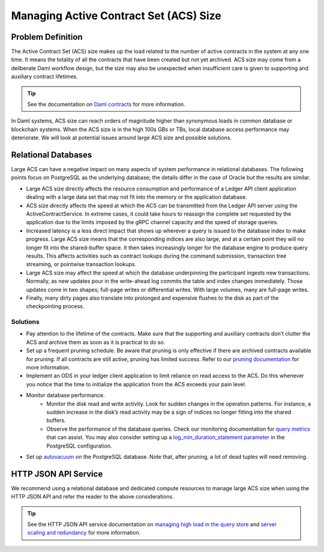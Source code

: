 .. Copyright (c) 2023 Digital Asset (Switzerland) GmbH and/or its affiliates. All rights reserved.
.. SPDX-License-Identifier: Apache-2.0

Managing Active Contract Set (ACS) Size
#######################################

Problem Definition
******************

The Active Contract Set (ACS) size makes up the load related to the number of active contracts in the system at any one time. It means the totality of all the contracts that have been created but not yet archived. ACS size may come from a deliberate Daml workflow design, but the size may also be unexpected when insufficient care is given to supporting and auxiliary contract lifetimes.

.. tip::

    See the documentation on `Daml contracts <../intro/1_Token.html#basic-contracts>`__ for more information.

In Daml systems, ACS size can reach orders of magnitude higher than synonymous loads in common database or blockchain systems. When the ACS size is in the high 100s GBs or TBs, local database access performance may deteriorate. We will look at potential issues around large ACS size and possible solutions.


Relational Databases
********************

Large ACS can have a negative impact on many aspects of system performance in relational databases. The following points focus on PostgreSQL as the underlying database; the details differ in the case of Oracle but the results are similar.

* Large ACS size directly affects the resource consumption and performance of a Ledger API client application dealing with a large data set that may not fit into the memory or the application database.
* ACS size directly affects the speed at which the ACS can be transmitted from the Ledger API server using the ActiveContractService. In extreme cases, it could take hours to reassign the complete set requested by the application due to the limits imposed by the gRPC channel capacity and the speed of storage queries.
* Increased latency is a less direct impact that shows up wherever a query is issued to the database index to make progress. Large ACS size means that the corresponding indices are also large, and at a certain point they will no longer fit into the shared-buffer space. It then takes increasingly longer for the database engine to produce query results. This affects activities such as contract lookups during the command submission, transaction tree streaming, or pointwise transaction lookups.
* Large ACS size may affect the speed at which the database underpinning the participant ingests new transactions. Normally, as new updates pour in the write-ahead log commits the table and index changes immediately. Those updates come in two shapes; full-page writes or differential writes. With large volumes, many are full-page writes. 
* Finally, many dirty pages also translate into prolonged and expensive flushes to the disk as part of the checkpointing process.


Solutions
---------

* Pay attention to the lifetime of the contracts. Make sure that the supporting and auxiliary contracts don’t clutter the ACS and archive them as soon as it is practical to do so.
* Set up a frequent pruning schedule. Be aware that pruning is only effective if there are archived contracts available for pruning. If all contracts are still active, pruning has limited success. Refer to our `pruning documentation <../../canton/usermanual/pruning.html>`__ for more information.
* Implement an ODS in your ledger client application to limit reliance on read access to the ACS. Do this whenever you notice that the time to initialize the application from the ACS exceeds your pain level.
* Monitor database performance. 
    * Monitor the disk read and write activity. Look for sudden changes in the operation patterns. For instance, a sudden increase in the disk’s read activity may be a sign of indices no longer fitting into the shared buffers.
    * Observe the performance of the database queries. Check our monitoring documentation for `query metrics <../../canton/usermanual/monitoring.html#daml-index-db-operation-query>`__ that can assist. You may also consider setting up a `log_min_duration_statement parameter <https://www.postgresql.org/docs/current/runtime-config-logging.html>`__ in the PostgreSQL configuration.
* Set up `autovacuum <https://www.postgresql.org/docs/13/routine-vacuuming.html>`__ on the PostgreSQL database. Note that, after pruning, a lot of dead tuples will need removing.

HTTP JSON API Service
*********************

We recommend using a relational database and dedicated compute resources to manage large ACS size when using the HTTP JSON API and refer the reader to the above considerations. 

.. tip::

    See the HTTP JSON API service documentation on `managing high load in the query store <../../json-api/production-setup/query-store.html#behavior-under-high-load>`__ and `server scaling and redundancy <../../json-api/production-setup/scaling-and-redundancy.html>`__ for more information.